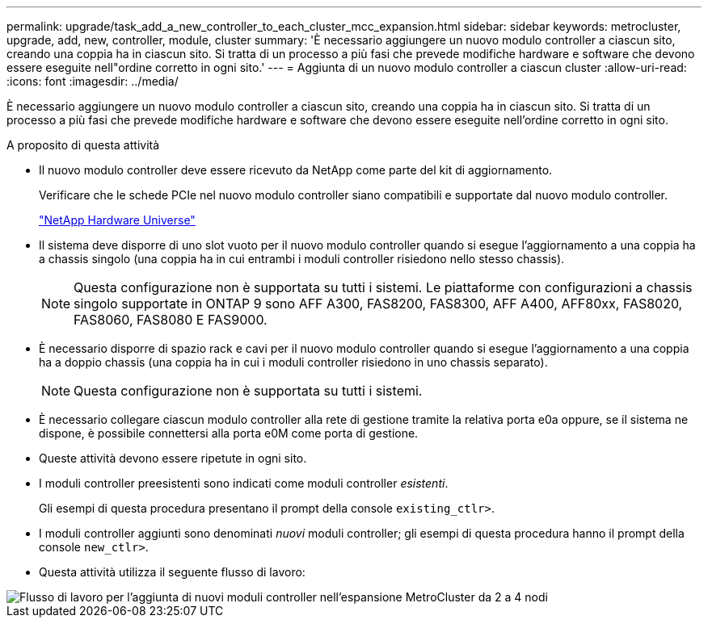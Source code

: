 ---
permalink: upgrade/task_add_a_new_controller_to_each_cluster_mcc_expansion.html 
sidebar: sidebar 
keywords: metrocluster, upgrade, add, new, controller, module, cluster 
summary: 'È necessario aggiungere un nuovo modulo controller a ciascun sito, creando una coppia ha in ciascun sito. Si tratta di un processo a più fasi che prevede modifiche hardware e software che devono essere eseguite nell"ordine corretto in ogni sito.' 
---
= Aggiunta di un nuovo modulo controller a ciascun cluster
:allow-uri-read: 
:icons: font
:imagesdir: ../media/


[role="lead"]
È necessario aggiungere un nuovo modulo controller a ciascun sito, creando una coppia ha in ciascun sito. Si tratta di un processo a più fasi che prevede modifiche hardware e software che devono essere eseguite nell'ordine corretto in ogni sito.

.A proposito di questa attività
* Il nuovo modulo controller deve essere ricevuto da NetApp come parte del kit di aggiornamento.
+
Verificare che le schede PCIe nel nuovo modulo controller siano compatibili e supportate dal nuovo modulo controller.

+
https://hwu.netapp.com["NetApp Hardware Universe"]

* Il sistema deve disporre di uno slot vuoto per il nuovo modulo controller quando si esegue l'aggiornamento a una coppia ha a chassis singolo (una coppia ha in cui entrambi i moduli controller risiedono nello stesso chassis).
+

NOTE: Questa configurazione non è supportata su tutti i sistemi. Le piattaforme con configurazioni a chassis singolo supportate in ONTAP 9 sono AFF A300, FAS8200, FAS8300, AFF A400, AFF80xx, FAS8020, FAS8060, FAS8080 E FAS9000.

* È necessario disporre di spazio rack e cavi per il nuovo modulo controller quando si esegue l'aggiornamento a una coppia ha a doppio chassis (una coppia ha in cui i moduli controller risiedono in uno chassis separato).
+

NOTE: Questa configurazione non è supportata su tutti i sistemi.

* È necessario collegare ciascun modulo controller alla rete di gestione tramite la relativa porta e0a oppure, se il sistema ne dispone, è possibile connettersi alla porta e0M come porta di gestione.
* Queste attività devono essere ripetute in ogni sito.
* I moduli controller preesistenti sono indicati come moduli controller _esistenti_.
+
Gli esempi di questa procedura presentano il prompt della console `existing_ctlr>`.

* I moduli controller aggiunti sono denominati _nuovi_ moduli controller; gli esempi di questa procedura hanno il prompt della console `new_ctlr>`.
* Questa attività utilizza il seguente flusso di lavoro:


image::../media/workflow_mcc_2_to_4_node_expansion_adding_nodes.gif[Flusso di lavoro per l'aggiunta di nuovi moduli controller nell'espansione MetroCluster da 2 a 4 nodi]
